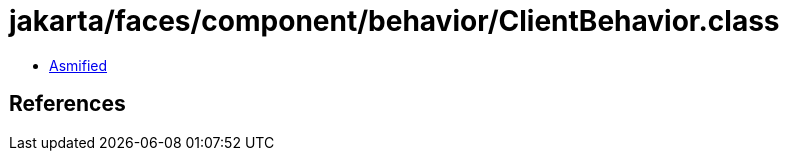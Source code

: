 = jakarta/faces/component/behavior/ClientBehavior.class

 - link:ClientBehavior-asmified.java[Asmified]

== References

